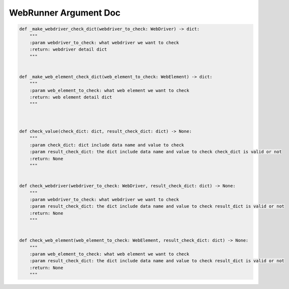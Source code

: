 ==================
WebRunner Argument Doc
==================

.. code-block:: python

    def _make_webdriver_check_dict(webdriver_to_check: WebDriver) -> dict:
        """
        :param webdriver_to_check: what webdriver we want to check
        :return: webdriver detail dict
        """


    def _make_web_element_check_dict(web_element_to_check: WebElement) -> dict:
        """
        :param web_element_to_check: what web element we want to check
        :return: web element detail dict
        """



    def check_value(check_dict: dict, result_check_dict: dict) -> None:
        """
        :param check_dict: dict include data name and value to check
        :param result_check_dict: the dict include data name and value to check check_dict is valid or not
        :return: None
        """


    def check_webdriver(webdriver_to_check: WebDriver, result_check_dict: dict) -> None:
        """
        :param webdriver_to_check: what webdriver we want to check
        :param result_check_dict: the dict include data name and value to check result_dict is valid or not
        :return: None
        """


    def check_web_element(web_element_to_check: WebElement, result_check_dict: dict) -> None:
        """
        :param web_element_to_check: what web element we want to check
        :param result_check_dict: the dict include data name and value to check result_dict is valid or not
        :return: None
        """



